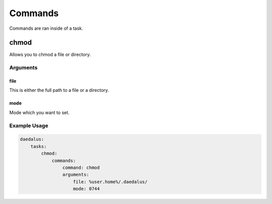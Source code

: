 .. Definition of Done for Command Documentation
    * MUST have a description
    * MUST have a list of arguments
    * MUST describe what each argument does
    * MUST include at least one example

========
Commands
========

Commands are ran inside of a task.

chmod
=====

Allows you to chmod a file or directory.

Arguments
---------

file
^^^^

This is either the full path to a file or a directory.

mode
^^^^

Mode which you want to set.

Example Usage
-------------

.. code-block:: yaml

    daedalus:
        tasks:
            chmod:
                commands:
                    command: chmod
                    arguments:
                        file: %user.home%/.daedalus/
                        mode: 0744
